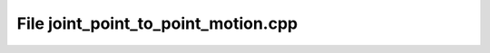 File joint_point_to_point_motion.cpp
====================================

.. doxygenfile:: joint_point_to_point_motion.cpp
